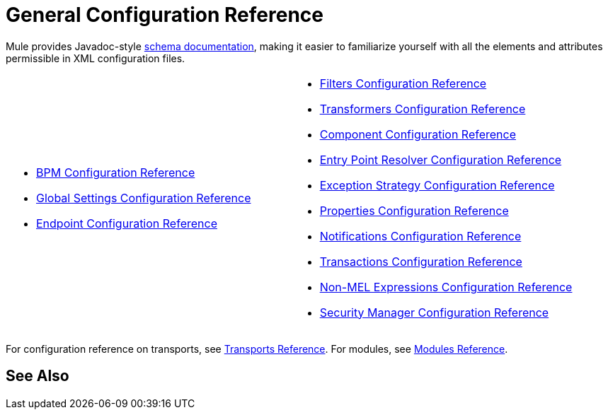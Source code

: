= General Configuration Reference

Mule provides Javadoc-style http://www.mulesoft.org/docs/site/current3/schemadocs/[schema documentation], making it easier to familiarize yourself with all the elements and attributes permissible in XML configuration files.

[cols="2*"]
|===
a|
* link:/mule-user-guide/v/3.5/bpm-configuration-reference[BPM Configuration Reference]
* link:/mule-user-guide/v/3.5/global-settings-configuration-reference[Global Settings Configuration Reference]
* link:/mule-user-guide/v/3.5/endpoint-configuration-reference[Endpoint Configuration Reference]

a|
* link:/mule-user-guide/v/3.5/filters-configuration-reference[Filters Configuration Reference]
* link:/mule-user-guide/v/3.5/transformers-configuration-reference[Transformers Configuration Reference]
* link:/mule-user-guide/v/3.5/component-configuration-reference[Component Configuration Reference]
* link:/mule-user-guide/v/3.5/entry-point-resolver-configuration-reference[Entry Point Resolver Configuration Reference]
* link:/mule-user-guide/v/3.5/exception-strategy-configuration-reference[Exception Strategy Configuration Reference]
* link:/mule-user-guide/v/3.5/properties-configuration-reference[Properties Configuration Reference]
* link:/mule-user-guide/v/3.5/notifications-configuration-reference[Notifications Configuration Reference]
* link:/mule-user-guide/v/3.5/transactions-configuration-reference[Transactions Configuration Reference]
* link:/mule-user-guide/v/3.5/non-mel-expressions-configuration-reference[Non-MEL Expressions Configuration Reference]
* link:/mule-user-guide/v/3.5/security-manager-configuration-reference[Security Manager Configuration Reference]

|===

For configuration reference on transports, see link:/mule-user-guide/v/3.5/transports-reference[Transports Reference]. For modules, see link:/mule-user-guide/v/3.5/modules-reference[Modules Reference].

== See Also





